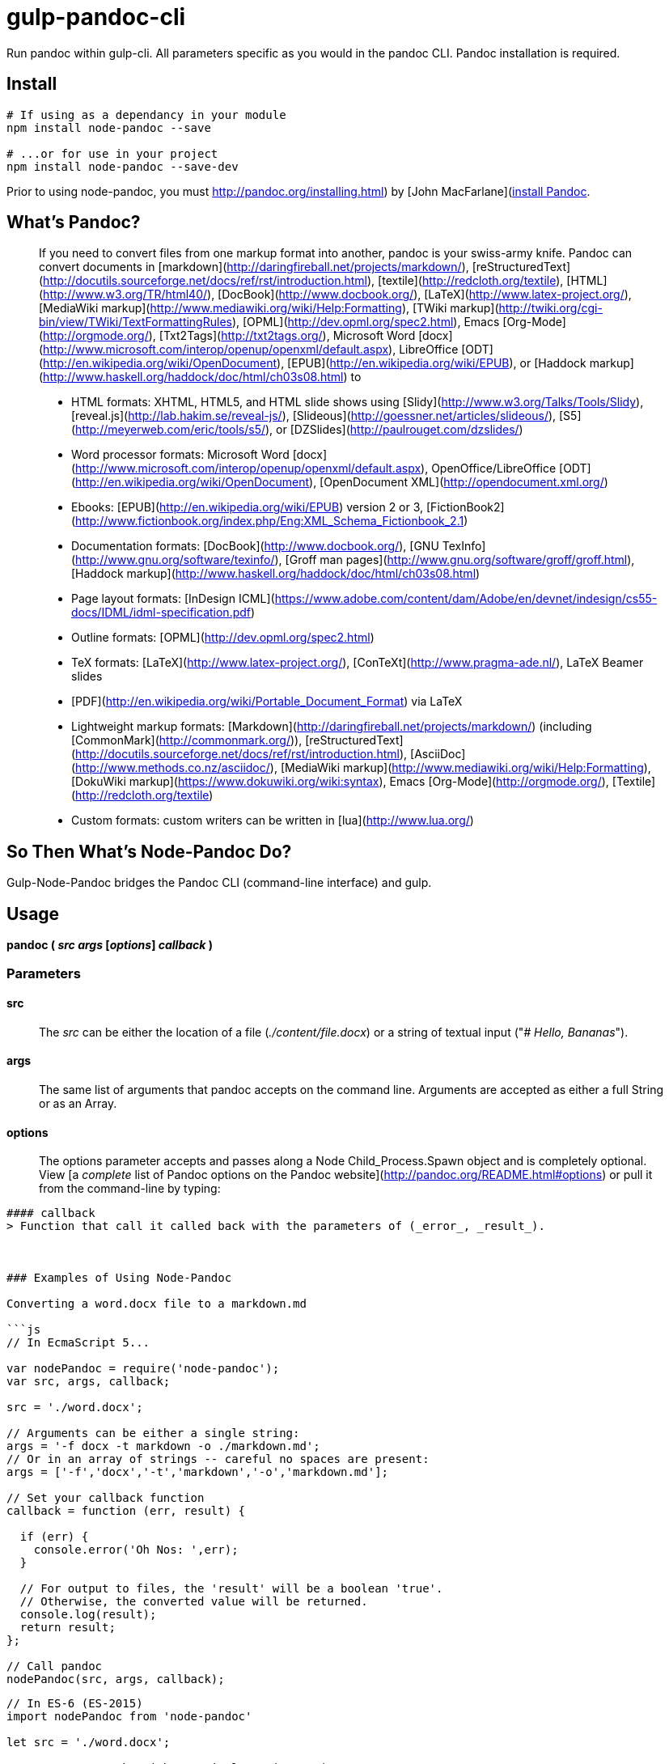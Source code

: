 
= gulp-pandoc-cli 

Run pandoc within gulp-cli. All parameters specific as you would in the pandoc CLI. Pandoc installation is required.

== Install

----
# If using as a dependancy in your module
npm install node-pandoc --save

# ...or for use in your project
npm install node-pandoc --save-dev
----

Prior to using node-pandoc, you must http://pandoc.org/installing.html) by [John MacFarlane](http://johnmacfarlane.net/[install Pandoc].

== What&rsquo;s Pandoc?

> If you need to convert files from one markup format into another, pandoc is your swiss-army knife. Pandoc can convert documents in [markdown](http://daringfireball.net/projects/markdown/), [reStructuredText](http://docutils.sourceforge.net/docs/ref/rst/introduction.html), [textile](http://redcloth.org/textile), [HTML](http://www.w3.org/TR/html40/), [DocBook](http://www.docbook.org/), [LaTeX](http://www.latex-project.org/), [MediaWiki markup](http://www.mediawiki.org/wiki/Help:Formatting), [TWiki markup](http://twiki.org/cgi-bin/view/TWiki/TextFormattingRules), [OPML](http://dev.opml.org/spec2.html), Emacs [Org-Mode](http://orgmode.org/), [Txt2Tags](http://txt2tags.org/), Microsoft Word [docx](http://www.microsoft.com/interop/openup/openxml/default.aspx), LibreOffice [ODT](http://en.wikipedia.org/wiki/OpenDocument), [EPUB](http://en.wikipedia.org/wiki/EPUB), or [Haddock markup](http://www.haskell.org/haddock/doc/html/ch03s08.html) to  
>
> * HTML formats: XHTML, HTML5, and HTML slide shows using [Slidy](http://www.w3.org/Talks/Tools/Slidy), [reveal.js](http://lab.hakim.se/reveal-js/), [Slideous](http://goessner.net/articles/slideous/), [S5](http://meyerweb.com/eric/tools/s5/), or [DZSlides](http://paulrouget.com/dzslides/)
> * Word processor formats: Microsoft Word [docx](http://www.microsoft.com/interop/openup/openxml/default.aspx), OpenOffice/LibreOffice [ODT](http://en.wikipedia.org/wiki/OpenDocument), [OpenDocument XML](http://opendocument.xml.org/)
> * Ebooks: [EPUB](http://en.wikipedia.org/wiki/EPUB) version 2 or 3, [FictionBook2](http://www.fictionbook.org/index.php/Eng:XML_Schema_Fictionbook_2.1)
> * Documentation formats: [DocBook](http://www.docbook.org/), [GNU TexInfo](http://www.gnu.org/software/texinfo/), [Groff man pages](http://www.gnu.org/software/groff/groff.html), [Haddock markup](http://www.haskell.org/haddock/doc/html/ch03s08.html)
> * Page layout formats: [InDesign ICML](https://www.adobe.com/content/dam/Adobe/en/devnet/indesign/cs55-docs/IDML/idml-specification.pdf)
> * Outline formats: [OPML](http://dev.opml.org/spec2.html)
> * TeX formats: [LaTeX](http://www.latex-project.org/), [ConTeXt](http://www.pragma-ade.nl/), LaTeX Beamer slides
> * [PDF](http://en.wikipedia.org/wiki/Portable_Document_Format) via LaTeX
> * Lightweight markup formats: [Markdown](http://daringfireball.net/projects/markdown/) (including [CommonMark](http://commonmark.org/)), [reStructuredText](http://docutils.sourceforge.net/docs/ref/rst/introduction.html), [AsciiDoc](http://www.methods.co.nz/asciidoc/), [MediaWiki markup](http://www.mediawiki.org/wiki/Help:Formatting), [DokuWiki markup](https://www.dokuwiki.org/wiki:syntax), Emacs [Org-Mode](http://orgmode.org/), [Textile](http://redcloth.org/textile)
> * Custom formats: custom writers can be written in [lua](http://www.lua.org/)

== So Then What&rsquo;s Node-Pandoc Do?

Gulp-Node-Pandoc bridges the Pandoc CLI (command-line interface) and gulp.

== Usage

**pandoc ( _src_ _args_ [_options_] _callback_ )**

### Parameters

#### src
> The _src_ can be either the location of a file (_./content/file.docx_) or a string of textual input ("_# Hello, Bananas_").

#### args
> The same list of arguments that pandoc accepts on the command line. Arguments are accepted as either a full String or as an Array.

#### options
> The options parameter accepts and passes along a Node Child_Process.Spawn object and is completely optional. View [a _complete_ list of Pandoc options on the Pandoc website](http://pandoc.org/README.html#options) or pull it from the command-line by typing:  
```$ pandoc -h```

#### callback
> Function that call it called back with the parameters of (_error_, _result_).



### Examples of Using Node-Pandoc

Converting a word.docx file to a markdown.md

```js
// In EcmaScript 5...

var nodePandoc = require('node-pandoc');
var src, args, callback;

src = './word.docx';

// Arguments can be either a single string:
args = '-f docx -t markdown -o ./markdown.md';
// Or in an array of strings -- careful no spaces are present:
args = ['-f','docx','-t','markdown','-o','markdown.md'];

// Set your callback function
callback = function (err, result) {

  if (err) {
    console.error('Oh Nos: ',err);
  }

  // For output to files, the 'result' will be a boolean 'true'.
  // Otherwise, the converted value will be returned.
  console.log(result);
  return result;
};

// Call pandoc
nodePandoc(src, args, callback);
```
```js
// In ES-6 (ES-2015)
import nodePandoc from 'node-pandoc'

let src = './word.docx';

// Arguments can be either a single String or in an Array
let args = '-f docx -t markdown -o ./markdown.md';

// Set your callback function
const callback = (err, result)=> {

  if (err) console.error('Oh Nos: ',err)
  return console.log(result), result
}

// Call pandoc
nodePandoc(src, args, callback);
```

Converting a word.docx file and returning HTML.

```js
var pandoc = require('node-pandoc'),
    src = './word.docx',
    // Arguments in either a single String or as an Array:
    args = '-f docx -t html5';

// Set your callback function
callback = function (err, result) {
  if (err) console.error('Oh Nos: ',err);
  // Without the -o arg, the converted value will be returned.
  return console.log(result), result;
};

// Call pandoc
pandoc(src, args, callback);
```

This also works the other way &rsquo;round; converting a bit of HTML and saving it as word.docx

```js
var pandoc = require('node-pandoc'),
    src = '<h1>Hello</h1><p>It&rsquo;s bananas</p>',
    // Arguments in either a single String or as an Array:
    args = '-f html -t docx -o word.docx';

// Set your callback function
callback = function (err, result) {
  if (err) console.error('Oh Nos: ',err);
  // Without the -o arg, the converted value will be returned.
  return console.log(result), result;
};

// Call pandoc
pandoc(src, args, callback);
```

Or give-a-string/get-a-string: Markdown -> HTML

```js
var pandoc = require('node-pandoc'),
    src = '# Hello \n\nIt\'s bananas',
    // Arguments in either a single String or as an Array:
    args = '-f markdown -t html';

// Set your callback function
callback = function (err, result) {
  if (err) console.error('Oh Nos: ',err);
  // Without the -o arg, the converted value will be returned.
  return console.log(result), result;
};

// Call pandoc
pandoc(src, args, callback);
```

...and in reverse: HTML -> Markdown

```js
var pandoc = require('node-pandoc'),
    src = '<h1>Hello</h1><p>It&rsquo;s bananas</p>',
    // Arguments in either a single String or as an Array:
    args = '-f html -t markdown --atx-headers';

// NOTE: The --atx-headers flag set above will produce <h1>s as:
// # Hello
//
// ...while omitting --atx-headers flat will result in this style:
// Hello
// =====

// Set your callback function
callback = function (err, result) {
  if (err) console.error('Oh Nos: ',err);
  // Without the -o arg, the converted value will be returned.
  return console.log(result), result;
};

// Call pandoc
pandoc(src, args, callback);
```

## One more thing...

It does URLs too.

```js
var pandoc = require('node-pandoc'),
    src = 'https://www.npmjs.com/package/node-pandoc',
    // Arguments in either a single String or as an Array:
    args = '-f html -t docx -o node-pandoc.docx';

// Set your callback function
callback = function (err, result) {
  if (err) console.error('Oh Nos: ',err);
  // Without the -o arg, the converted value will be returned.
  return console.log(result), result;
};

// Call pandoc
pandoc(src, args, callback);
```

![Wokavagor](https://i.ytimg.com/vi/aDROVYwZ7IU/maxresdefault.jpg)
> # ...it can go sideways and slantways and longways and backways and squareways and frontways and any other ways that you can think of.

## License

Copyright &copy; Eric Shinn  
Licensed under the MIT License
